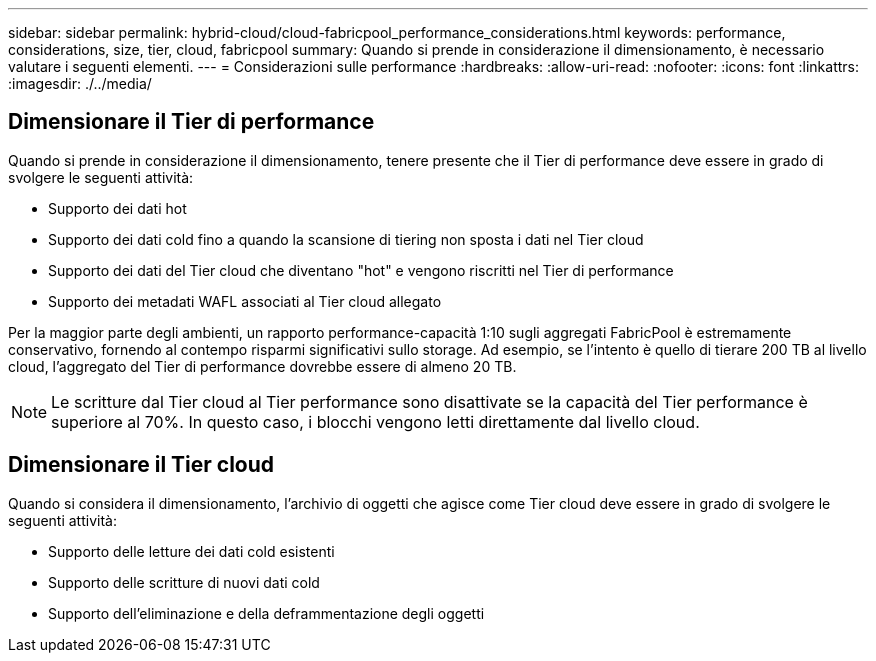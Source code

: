 ---
sidebar: sidebar 
permalink: hybrid-cloud/cloud-fabricpool_performance_considerations.html 
keywords: performance, considerations, size, tier, cloud, fabricpool 
summary: Quando si prende in considerazione il dimensionamento, è necessario valutare i seguenti elementi. 
---
= Considerazioni sulle performance
:hardbreaks:
:allow-uri-read: 
:nofooter: 
:icons: font
:linkattrs: 
:imagesdir: ./../media/




== Dimensionare il Tier di performance

Quando si prende in considerazione il dimensionamento, tenere presente che il Tier di performance deve essere in grado di svolgere le seguenti attività:

* Supporto dei dati hot
* Supporto dei dati cold fino a quando la scansione di tiering non sposta i dati nel Tier cloud
* Supporto dei dati del Tier cloud che diventano "hot" e vengono riscritti nel Tier di performance
* Supporto dei metadati WAFL associati al Tier cloud allegato


Per la maggior parte degli ambienti, un rapporto performance-capacità 1:10 sugli aggregati FabricPool è estremamente conservativo, fornendo al contempo risparmi significativi sullo storage. Ad esempio, se l'intento è quello di tierare 200 TB al livello cloud, l'aggregato del Tier di performance dovrebbe essere di almeno 20 TB.


NOTE: Le scritture dal Tier cloud al Tier performance sono disattivate se la capacità del Tier performance è superiore al 70%. In questo caso, i blocchi vengono letti direttamente dal livello cloud.



== Dimensionare il Tier cloud

Quando si considera il dimensionamento, l'archivio di oggetti che agisce come Tier cloud deve essere in grado di svolgere le seguenti attività:

* Supporto delle letture dei dati cold esistenti
* Supporto delle scritture di nuovi dati cold
* Supporto dell'eliminazione e della deframmentazione degli oggetti

